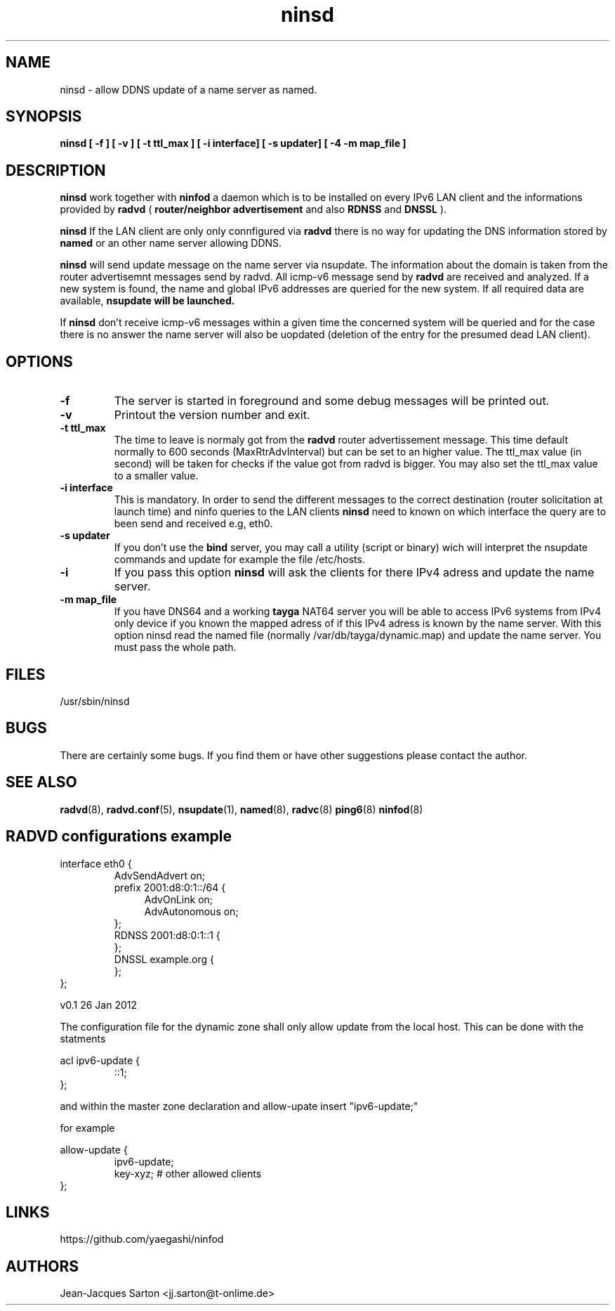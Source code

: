 .\"
.\"
.\"   Authors:
.\"    Jean-Jacques Sarton		<jj.sarton@t-onlime.de>	 
.\"
.\"   This software is Copyright 1996 by the above mentioned author(s), 
.\"   All Rights Reserved.
.\"
.\"   The license which is distributed with this software in the file COPYRIGHT
.\"   applies to this software.
.\"
.\"
.\"
.TH ninsd 8 "26 Jan 2012" "v0.1" ""
.SH NAME
ninsd \- allow DDNS update of a name server as named.
.SH SYNOPSIS
.B ninsd
.B "[ \-f ] [ \-v ] [ \-t ttl_max ] [ \-i interface] [ \-s updater] [ \-4 \| -m map_file ]"

.SH DESCRIPTION
.B ninsd
work together with
.B ninfod
a daemon which is to be installed on every IPv6 LAN client
and the informations provided by
.B radvd
(
.B router/neighbor advertisement
and also
.B RDNSS
and
.B DNSSL
).

.B ninsd
If the LAN client are only only connfigured via
.B radvd
there is no way for updating the DNS information stored by
.B named
or an other name server allowing DDNS.

.B ninsd
will send update message on the name server via nsupdate.
The information about the domain is taken from the router
advertisemnt messages send by radvd. All icmp-v6 message
send by
.B
radvd
are received and analyzed. If a new system is found, the
name and global IPv6 addresses are queried for the new
system. If all required data are available,
.B
nsupdate will be launched.

If
.B ninsd
don't receive icmp-v6 messages within a given time the
concerned system will be queried and for the case there
is no answer the name server will also be uopdated
(deletion of the entry for the presumed dead LAN client).

.SH OPTIONS
 
.TP
.BR "\-f"
The server is started in foreground and some debug messages will be printed
out.

.TP
.BR "\-v"
Printout the version number and exit.

.TP
.BR "\-t ttl_max"
The time to leave is normaly got from the
.B radvd
router advertissement message. This time default normally
to 600 seconds (MaxRtrAdvInterval) but can be set to an higher
value. The ttl_max value (in second) will be taken for checks
if the value got from radvd is bigger. You may also set the
ttl_max value to a smaller value.

.TP
.BR "\-i interface"
This is mandatory. In order to send the different messages
to the correct destination (router solicitation at launch time)
and ninfo queries to the LAN clients
.B ninsd
need to known on which interface the query are to been send
and received e.g, eth0.

.TP
.BR "\-s updater"
If you don't use the
.B bind
server, you may call a utility (script or binary) wich will
interpret the nsupdate commands and update for example the
file /etc/hosts.

.TP
.BR "\-i"
If you pass this option
.B ninsd
will ask the clients for there IPv4 adress and update
the name server.

.TP
.BR "\-m map_file"
If you have DNS64 and a working
.B tayga
NAT64 server you will be able to access IPv6 systems from
IPv4 only device if you known the mapped adress of if this
IPv4 adress is known by the name server. With this option
ninsd read the named file (normally /var/db/tayga/dynamic.map)
and update the name server. You must pass the whole path.

.SH FILES

.nf
/usr/sbin/ninsd
.fi
.SH BUGS

There are certainly some bugs. If you find them or have other
suggestions please contact the author.

.SH "SEE ALSO"

.BR radvd (8),
.BR radvd.conf (5),
.BR nsupdate (1),
.BR named (8),
.BR radvc (8)
.BR ping6 (8)
.BR ninfod (8)

.SH RADVD configurations example
.P
.PD 0
interface eth0 {
.P
.IP
AdvSendAdvert on;
.P
.IP
prefix 2001:d8:0:1::/64 {
.P
.TP 4
.IP
AdvOnLink on;
.P
.TP 4
.IP 
AdvAutonomous on;
.P
.IP
};
.P
.IP
RDNSS 2001:d8:0:1::1 {
.P
.IP
};
.P
.IP
DNSSL example.org {
.P
.IP
};
.P
};
.PD

.BT NAMED configuration
The configuration file for the dynamic zone shall only
allow update from the local host. This can be done with
the statments
.P
.PD 0
acl ipv6-update {
.P
.IP
::1;
.P
};
.PD
.P
and within the master zone declaration and 
allow-upate insert "ipv6-update;"
.P
for example
.P
.PD 0
allow-update {
.P
.IP
ipv6-update;
.P
.IP
key-xyz; # other allowed clients
.P
};

.SH "LINKS"
https://github.com/yaegashi/ninfod

.SH AUTHORS

.nf
Jean-Jacques Sarton		<jj.sarton@t-onlime.de>
.fi
